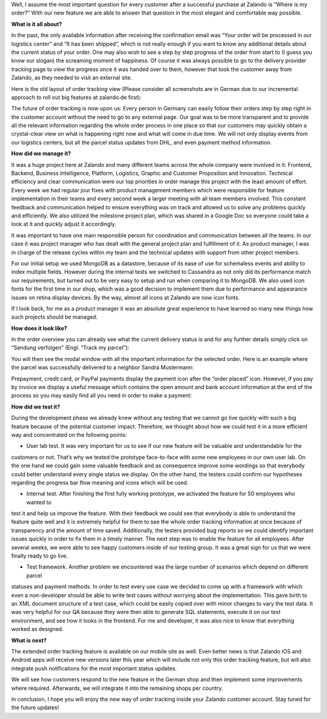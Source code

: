 .. title: Where is my order?
.. slug: where-is-my-order
.. date: 2014/05/28 10:21:29
.. tags: feature, frontend, user-account
.. link:
.. description: “Where is my order?” is the most important question for our customers once they ordered at Zalando. With our new feature we are able to answer that question in the most elegant and comfortable way possible.
.. author: Mikhail Ostapenko
.. type: text
.. image: zalando-order-tracking.png

Well, I assume the most important question for every customer after a successful purchase at Zalando is “Where is my order?”
With our new feature we are able to answer that question in the most elegant and comfortable way possible.

.. TEASER_END


.. image:: /images/order-tracking-iconbar.png
   :alt: Order-tracking Icon-bar


**What is it all about?**

In the past, the only available information after receiving the confirmation email was “Your order will be processed in our logistics center” and “It has been shipped”,
which is not really enough if you want to know any additional details about the current status of your order.
One may also wish to see a step by step progress of the order from start to (I guess you know our slogan) the screaming moment of happiness.
Of course it was always possible to go to the delivery provider tracking page to view the progress once it was handed over to them,
however that took the customer away from Zalando, as they needed to visit an external site.

Here is the old layout of order tracking view (Please consider all screenshots are in German due to our incremental
approach to roll out big features at zalando.de first):


.. image:: /images/order-tracking-overview-old.jpg
   :alt: Order-tracking Overview-old


The future of order tracking is now upon us: Every person in Germany can easily follow their orders step by step right in the customer account without the need to go to any external page.
Our goal was to be more transparent and to provide all the relevant information regarding the whole order process in one place so that our customers may quickly obtain a crystal-clear view on what is happening right now and what will come in due time.
We will not only display events from our logistics centers, but all the parcel status updates from DHL, and even payment method information.

**How did we manage it?**

It was a huge project here at Zalando and many different teams across the whole company were involved in it: Frontend,
Backend, Business Intelligence, Platform, Logistics, Graphic and Customer Proposition and Innovation.
Technical efficiency and clear communication were our top priorities in order manage this project with the least amount of effort.
Every week we had regular jour fixes with product management members which were responsible for feature implementation in their teams and every second week a larger meeting with all team members involved.
This constant feedback and communication helped to ensure everything was on track and allowed us to solve any problems quickly and efficiently.
We also utilized the milestone project plan, which was shared in a Google Doc so everyone could take a look at it and quickly adjust it accordingly.

It was important to have one main responsible person for coordination and communication between all the teams.
In our case it was project manager who has dealt with the general project plan and fulfillment of it.
As product manager, I was in charge of the release cycles within my team and the technical updates with support from other project members.

For our initial setup we used MongoDB as a datastore, because of its ease of use for schemaless events and ability to index multiple fields.
However during the internal tests we switched to Cassandra as not only did its performance match our requirements,
but turned out to be very easy to setup and run when comparing it to MongoDB. We also used icon fonts for the first time in our shop,
which was a good decision to implement them due to performance and appearance issues on retina display devices. By the way,
almost all icons at Zalando are now icon fonts.

If I look back, for me as a product manager it was an absolute great experience to have learned so many new things how such projects should be managed.

**How does it look like?**

In the order overview you can already see what the current delivery status is and for any further details simply click on “Sendung verfolgen” (Engl. “Track my parcel”):


.. image:: /images/order-tracking-overview-new.jpg
   :alt: Order-tracking Neighbor-delivery


You will then see the modal window with all the important information for the selected order.
Here is an example where the parcel was successfully delivered to a neighbor Sandra Mustermann:


.. image:: /images/order-tracking-neighbor-delivery.jpg
   :alt: Order-tracking Neighbor-delivery


Prepayment, credit card, or PayPal payments display the payment icon after the “order placed” icon. However,
if you pay by invoice we display a useful message which contains the open amount and bank account information at the end
of the process so you may easily find all you need in order to make a payment:


.. image:: /images/order-tracking-payment-information.jpg
   :alt: Order-tracking Payment-information


**How did we test it?**

During the development phase we already knew without any testing that we cannot go live quickly with such a big feature
because of the potential customer impact. Therefore, we thought about how we could test it in a more efficient way and
concentrated on the following points:

- User lab test. It was very important for us to see if our new feature will be valuable and understandable for the
customers or not. That’s why we tested the prototype face-to-face with some new employees in our own user lab. On the one
hand we could gain some valuable feedback and as consequence improve some wordings so that everybody could better
understand every single status we display. On the other hand, the testers could confirm our hypotheses regarding the
progress bar flow meaning and icons which will be used.

- Internal test. After finishing the first fully working prototype, we activated the feature for 50 employees who wanted to
test it and help us improve the feature. With their feedback we could see that everybody is able to understand the feature
quite well and it is extremely helpful for them to see the whole order tracking information at once because of transparency
and the amount of time saved. Additionally, the testers provided bug reports so we could identify important issues quickly
in order to fix them in a timely manner. The next step was to enable the feature for all employees. After several weeks,
we were able to see happy customers inside of our testing group. It was a great sign for us that we were finally ready to go live.

- Test framework. Another problem we encountered was the large number of scenarios which depend on different parcel
statuses and payment methods. In order to test every use case we decided to come up with a framework with which even a
non-developer should be able to write test cases without worrying about the implementation. This gave birth to an XML
document structure of a test case, which could be easily copied over with minor changes to vary the test data. It was
very helpful for our QA because they were then able to generate SQL statements, execute it on our test environment, and
see how it looks in the frontend. For me and developer, it was also nice to know that everything worked as designed.

**What is next?**

The extended order tracking feature is available on our mobile site as well. Even better news is that Zalando iOS and
Android apps will receive new versions later this year which will include not only this order tracking feature, but
will also integrate push notifications for the most important status updates.


.. image:: /images/order-tracking-app-notification.jpg
   :alt: Order-tracking App-notification
   :width: 60%


We will see how customers respond to the new feature in the German shop and then implement some improvements where
required. Afterwards, we will integrate it into the remaining shops per country.

In conclusion, I hope you will enjoy the new way of order tracking inside your Zalando customer account.
Stay tuned for the future updates!